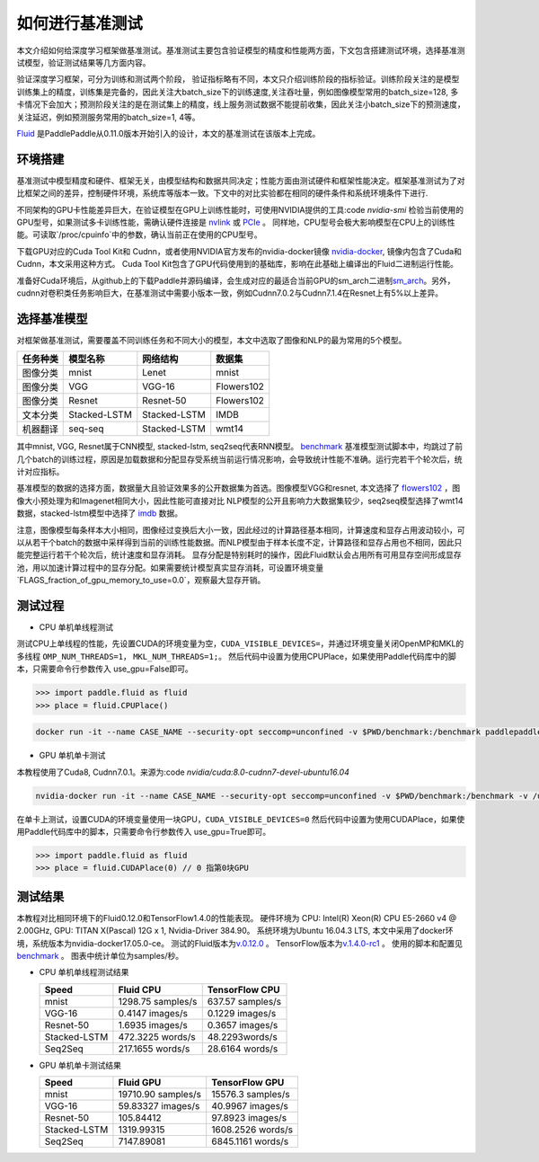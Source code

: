 #################
如何进行基准测试
#################

本文介绍如何给深度学习框架做基准测试。基准测试主要包含验证模型的精度和性能两方面，下文包含搭建测试环境，选择基准测试模型，验证测试结果等几方面内容。

验证深度学习框架，可分为训练和测试两个阶段， 验证指标略有不同，本文只介绍训练阶段的指标验证。训练阶段关注的是模型训练集上的精度，训练集是完备的，因此关注大batch\_size下的训练速度,关注吞吐量，例如图像模型常用的batch\_size=128, 多卡情况下会加大；预测阶段关注的是在测试集上的精度，线上服务测试数据不能提前收集，因此关注小batch\_size下的预测速度，关注延迟，例如预测服务常用的batch\_size=1, 4等。

`Fluid <https://github.com/PaddlePaddle/Paddle>`__ 是PaddlePaddle从0.11.0版本开始引入的设计，本文的基准测试在该版本上完成。


环境搭建
""""""""""""

基准测试中模型精度和硬件、框架无关，由模型结构和数据共同决定；性能方面由测试硬件和框架性能决定。框架基准测试为了对比框架之间的差异，控制硬件环境，系统库等版本一致。下文中的对比实验都在相同的硬件条件和系统环境条件下进行.


不同架构的GPU卡性能差异巨大，在验证模型在GPU上训练性能时，可使用NVIDIA提供的工具:code `nvidia-smi` 检验当前使用的GPU型号，如果测试多卡训练性能，需确认硬件连接是 `nvlink <https://zh.wikipedia.org/zh/NVLink>`__ 或 `PCIe <https://zh.wikipedia.org/zh-hans/PCI_Express>`__ 。 同样地，CPU型号会极大影响模型在CPU上的训练性能。可读取`/proc/cpuinfo`中的参数，确认当前正在使用的CPU型号。

下载GPU对应的Cuda Tool Kit和 Cudnn，或者使用NVIDIA官方发布的nvidia-docker镜像 `nvidia-docker <https://github.com/NVIDIA/nvidia-docker>`__, 镜像内包含了Cuda和Cudnn，本文采用这种方式。 Cuda Tool Kit包含了GPU代码使用到的基础库，影响在此基础上编译出的Fluid二进制运行性能。

准备好Cuda环境后，从github上的下载Paddle并源码编译，会生成对应的最适合当前GPU的sm\_arch二进制\ `sm\_arch <https://docs.nvidia.com/cuda/cuda-compiler-driver-nvcc/index.html>`__\ 。另外，cudnn对卷积类任务影响巨大，在基准测试中需要小版本一致，例如Cudnn7.0.2与Cudnn7.1.4在Resnet上有5%以上差异。


选择基准模型
""""""""""""

对框架做基准测试，需要覆盖不同训练任务和不同大小的模型，本文中选取了图像和NLP的最为常用的5个模型。

============  ============  =================  ============
任务种类        模型名称       网络结构         数据集     
============  ============  =================  ============
图像分类      mnist         Lenet              mnist
图像分类      VGG           VGG-16             Flowers102
图像分类      Resnet        Resnet-50          Flowers102
文本分类      Stacked-LSTM  Stacked-LSTM       IMDB 
机器翻译      seq-seq       Stacked-LSTM       wmt14 
============  ============  =================  ============

其中mnist, VGG, Resnet属于CNN模型, stacked-lstm, seq2seq代表RNN模型。
`benchmark <https://github.com/PaddlePaddle/Paddle/tree/develop/benchmark/fluid>`__
基准模型测试脚本中，均跳过了前几个batch的训练过程，原因是加载数据和分配显存受系统当前运行情况影响，会导致统计性能不准确。运行完若干个轮次后，统计对应指标。


基准模型的数据的选择方面，数据量大且验证效果多的公开数据集为首选。图像模型VGG和resnet, 本文选择了 `flowers102 <http://www.robots.ox.ac.uk/~vgg/data/flowers/102/>`__ ，图像大小预处理为和Imagenet相同大小，因此性能可直接对比
NLP模型的公开且影响力大数据集较少，seq2seq模型选择了wmt14数据，stacked-lstm模型中选择了 `imdb <https://www.imdb.com/interfaces/>`__ 数据。


注意，图像模型每条样本大小相同，图像经过变换后大小一致，因此经过的计算路径基本相同，计算速度和显存占用波动较小，可以从若干个batch的数据中采样得到当前的训练性能数据。而NLP模型由于样本长度不定，计算路径和显存占用也不相同，因此只能完整运行若干个轮次后，统计速度和显存消耗。
显存分配是特别耗时的操作，因此Fluid默认会占用所有可用显存空间形成显存池，用以加速计算过程中的显存分配。如果需要统计模型真实显存消耗，可设置环境变量`FLAGS_fraction_of_gpu_memory_to_use=0.0`，观察最大显存开销。


测试过程
""""""""""""

-  CPU 单机单线程测试

测试CPU上单线程的性能，先设置CUDA的环境变量为空，``CUDA_VISIBLE_DEVICES=``，并通过环境变量关闭OpenMP和MKL的多线程 ``OMP_NUM_THREADS=1``， ``MKL_NUM_THREADS=1;``。
然后代码中设置为使用CPUPlace，如果使用Paddle代码库中的脚本，只需要命令行参数传入 use_gpu=False即可。

.. code-block:: python

    >>> import paddle.fluid as fluid
    >>> place = fluid.CPUPlace() 

.. code:: bash

    docker run -it --name CASE_NAME --security-opt seccomp=unconfined -v $PWD/benchmark:/benchmark paddlepaddle/paddle:latest-dev /bin/bash


-  GPU 单机单卡测试

本教程使用了Cuda8, Cudnn7.0.1。来源为:code `nvidia/cuda:8.0-cudnn7-devel-ubuntu16.04`

.. code:: bash

    nvidia-docker run -it --name CASE_NAME --security-opt seccomp=unconfined -v $PWD/benchmark:/benchmark -v /usr/lib/x86_64-linux-gnu:/usr/lib/x86_64-linux-gnu paddlepaddle/paddle:latest-dev /bin/bash
在单卡上测试，设置CUDA的环境变量使用一块GPU，``CUDA_VISIBLE_DEVICES=0``
然后代码中设置为使用CUDAPlace，如果使用Paddle代码库中的脚本，只需要命令行参数传入 use_gpu=True即可。

.. code-block:: python

    >>> import paddle.fluid as fluid
    >>> place = fluid.CUDAPlace(0) // 0 指第0块GPU


测试结果
""""""""""""

本教程对比相同环境下的Fluid0.12.0和TensorFlow1.4.0的性能表现。
硬件环境为 CPU: Intel(R) Xeon(R) CPU E5-2660 v4 @ 2.00GHz, GPU: TITAN X(Pascal) 12G x 1, Nvidia-Driver 384.90。
系统环境为Ubuntu 16.04.3 LTS, 本文中采用了docker环境，系统版本为nvidia-docker17.05.0-ce。
测试的Fluid版本为\ `v.0.12.0 <https://github.com/PaddlePaddle/Paddle/releases/tag/v.0.12.0>`__ 。
TensorFlow版本为\ `v.1.4.0-rc1 <https://github.com/tensorflow/tensorflow/tree/v1.4.0-rc1>`__ 。
使用的脚本和配置见\ `benchmark <https://github.com/PaddlePaddle/Paddle/tree/develop/benchmark/fluid>`__ 。
图表中统计单位为samples/秒。

- CPU 单机单线程测试结果

  ================  ====================  ===================
   Speed            Fluid CPU              TensorFlow CPU    
  ================  ====================  ===================
  mnist             1298.75 samples/s     637.57 samples/s  
  VGG-16            0.4147 images/s       0.1229 images/s   
  Resnet-50         1.6935 images/s       0.3657 images/s   
  Stacked-LSTM      472.3225 words/s      48.2293words/s    
  Seq2Seq           217.1655 words/s      28.6164 words/s   
  ================  ====================  ===================

- GPU 单机单卡测试结果

  =============== =====================  =================
   Speed           Fluid GPU              TensorFlow GPU      
  =============== =====================  =================
   mnist           19710.90 samples/s    15576.3 samples/s        
   VGG-16          59.83327 images/s     40.9967 images/s    
   Resnet-50       105.84412             97.8923 images/s    
   Stacked-LSTM    1319.99315            1608.2526 words/s   
   Seq2Seq         7147.89081            6845.1161 words/s   
  =============== =====================  =================
